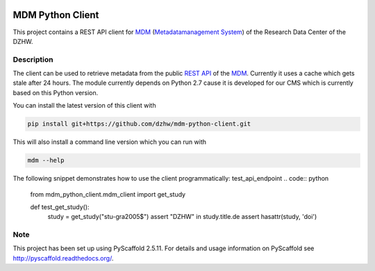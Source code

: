 .. image:: https://travis-ci.org/dzhw/mdm-python-client.svg?branch=master
    :target: https://travis-ci.org/dzhw/mdm-python-client

.. image:: https://img.shields.io/badge/python-2.7-blue

=================
MDM Python Client
=================

This project contains a REST API client for `MDM <https://metadata.fdz.dzhw.eu>`_  (`Metadatamanagement System <https://github.com/dzhw/metadatamanagement>`_) of the Research Data Center of the DZHW.

Description
===========

The client can be used to retrieve metadata from the public `REST API <https://metadata.fdz.dzhw.eu/swagger-ui.html>`_ of the MDM_. Currently it uses a cache which gets stale after 24 hours. The module currently depends on Python 2.7 cause it is developed for our CMS which is currently based on this Python version.

You can install the latest version of this client with

.. code:: bash

    pip install git+https://github.com/dzhw/mdm-python-client.git

This will also install a command line version which you can run with

.. code:: bash

    mdm --help

The following snippet demonstrates how to use the client programmatically:
test_api_endpoint
.. code:: python

    from mdm_python_client.mdm_client import get_study

    def test_get_study():
        study = get_study("stu-gra2005$")
        assert "DZHW" in study.title.de
        assert hasattr(study, 'doi')

Note
====

This project has been set up using PyScaffold 2.5.11. For details and usage
information on PyScaffold see http://pyscaffold.readthedocs.org/.
